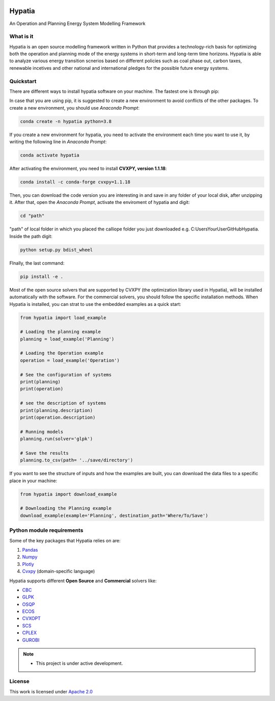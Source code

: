 
.. image:: https://img.shields.io/badge/code%20style-black-000000.svg
    :target: https://github.com/psf/black
    
.. image:: https://readthedocs.org/projects/hypatia-py/badge/?version=latest
    :target: https://hypatia-py.readthedocs.io/en/latest/?badge=latest
    :alt: Documentation Status
    
.. image:: https://img.shields.io/pypi/v/hypatia-py
    :target: https://pypi.org/project/hypatia-py/
   
.. image:: https://badges.gitter.im/Hypatia-py/community.svg
    :target: https://gitter.im/Hypatia-py/community?utm_source=share-link&utm_medium=link&utm_campaign=share-link
    :alt: Documentation Status
    
.. image:: https://zenodo.org/badge/434963275.svg
   :target: https://zenodo.org/badge/latestdoi/434963275

.. image:: https://raw.githubusercontent.com/SESAM-Polimi/MARIO/767d2c0e9e42ae0b6acf7c3a1cc379d7bcd367fa/doc/source/_static/images/polimi.svg
   :width: 200
   :align: right

********
Hypatia
********
An Operation and Planning Energy System Modelling Framework


What is it
-----------
Hypatia is an open source modelling framework written in Python that provides
a technology-rich basis for optimizing both the operation and planning mode of
the energy systems in short-term and long-term time horizons. Hypatia is able
to analyze various energy transition scnerios based on different policies such
as coal phase out, carbon taxes, renewable incetives and other national and
international pledges for the possible future energy systems.

Quickstart
----------
There are different ways to install hypatia software on your machine. The fastest one is through pip:

In case that you are using pip, it is suggested to create a new environment to avoid conflicts of the other packages.
To create a new environment, you should use *Anaconda Prompt*:

.. code-block:: bash

    conda create -n hypatia python=3.8

If you create a new environment for hypatia, you need to activate the environment each time you want to use it, by writing
the following line in *Anaconda Prompt*:

.. code-block:: bash

    conda activate hypatia

After activating the environment, you need to install **CVXPY, version 1.1.18**:

.. code-block:: bash

    conda install -c conda-forge cvxpy=1.1.18 

Then, you can download the code version you are interesting in and save in any folder of your local disk, after unzipping it. After that, open the *Anaconda Prompt*, activate the enviroment of hypatia and digit: 

.. code-block:: bash

    cd "path"
    
"path" of local folder in which you placed the calliope folder you just downloaded e.g. C:\Users\YourUser\GitHub\Hypatia. 
Inside the path digit:

.. code-block:: bash

    python setup.py bdist_wheel

FInally, the last command:

.. code-block:: bash

    pip install -e .


Most of the open source solvers that are supported by CVXPY (the optimization library used in Hypatia), will be installed
automatically with the software. For the commercial solvers, you should follow the specific installation methods. 
When Hypatia is installed, you can strat to use the embedded examples as a quick start:

.. code-block:: python

    from hypatia import load_example

    # Loading the planning example
    planning = load_example('Planning')

    # Loading the Operation example
    operation = load_example('Operation')

    # See the configuration of systems
    print(planning)
    print(operation)

    # see the description of systems
    print(planning.description)
    print(operation.description)

    # Running models
    planning.run(solver='glpk')

    # Save the results
    planning.to_csv(path= '../save/directory')

If you want to see the structure of inputs and how the examples are built, you can download the data files to a specific place in your machine:

.. code-block:: python

    from hypatia import download_example

    # Downloading the Planning example
    download_example(example='Planning', destination_path='Where/To/Save')


Python module requirements
--------------------------
Some of the key packages that Hypatia relies on are:

#. `Pandas <https://pandas.pydata.org/>`_
#. `Numpy <https://numpy.org/>`_
#. `Plotly <https://plotly.com/>`_
#. `Cvxpy <https://pypi.org/project/cvxpy/>`_ (domain-specific language)

Hypatia supports different **Open Source** and **Commercial** solvers like:

* `CBC <https://projects.coin-or.org/Cbc>`_
* `GLPK <https://www.gnu.org/software/glpk/>`_
* `OSQP <https://osqp.org/>`_
* `ECOS <https://www.embotech.com/ECOS>`_
* `CVXOPT <http://cvxopt.org/>`_
* `SCS <https://github.com/cvxgrp/scs>`_
* `CPLEX <https://www.ibm.com/products/category/business/commerce>`_
* `GUROBI <https://www.gurobi.com/>`_


.. note::
   * This project is under active development.


License
-------

.. image:: https://img.shields.io/badge/License-Apache_2.0-blue.svg
    :target: https://www.apache.org/licenses/


This work is licensed under `Apache 2.0 <https://www.apache.org/licenses/>`_

